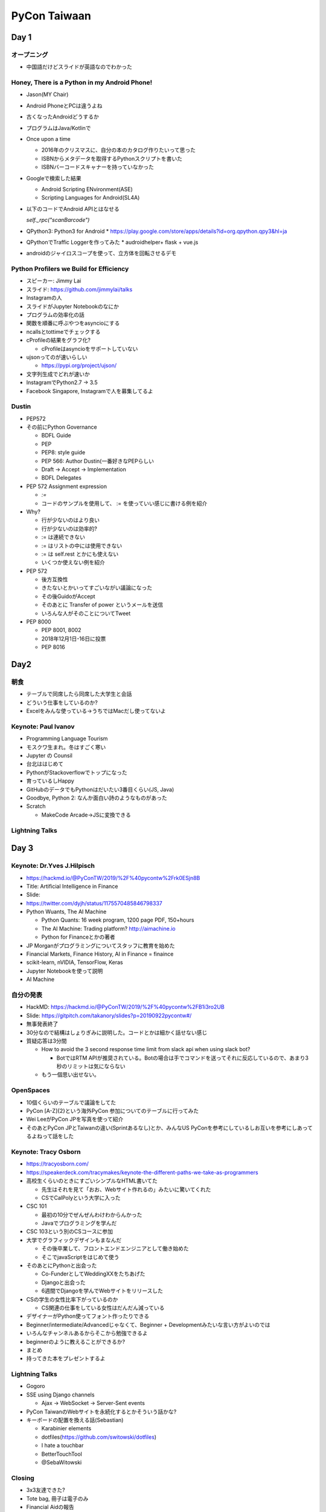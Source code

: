 ===============
 PyCon Taiwaan
===============

Day 1
=====

オープニング
------------
* 中国語だけどスライドが英語なのでわかった

Honey, There is a Python in my Android Phone!
---------------------------------------------
* Jason(MY Chair)
* Android PhoneとPCは違うよね
* 古くなったAndroidどうするか
* プログラムはJava/Kotlinで
* Once upon a time  

  * 2016年のクリスマスに、自分の本のカタログ作りたいって思った
  * ISBNからメタデータを取得するPythonスクリプトを書いた
  * ISBNバーコードスキャナーを持っていなかった
* Googleで検索した結果

  * Android Scripting ENvironment(ASE)
  * Scripting Languages for Android(SL4A)
* 以下のコードでAndroid APIとはなせる

  `self._rpc("scanBarcode")`
* QPython3: Python3 for Android
  * https://play.google.com/store/apps/details?id=org.qpython.qpy3&hl=ja
* QPythonでTraffic Loggerを作ってみた
  * audroidhelper+ flask + vue.js
* androidのジャイロスコープを使って、立方体を回転させるデモ

Python Profilers we Build for Efficiency
----------------------------------------
* スピーカー: Jimmy Lai
* スライド: https://github.com/jimmylai/talks  
* Instagramの人
* スライドがJupyter Notebookのなにか
* プログラムの効率化の話
* 関数を順番に呼ぶやつをasyncioにする
* ncallsとtottimeでチェックする
* cProfileの結果をグラフ化?

  * cProfileはasyncioをサポートしていない
* ujsonってのが速いらしい

  * https://pypi.org/project/ujson/
* 文字列生成でどれが速いか
* InstagramでPython2.7 -> 3.5
* Facebook Singapore, Instagramで人を募集してるよ

Dustin
------
* PEP572
* その前にPython Governance

  * BDFL Guide
  * PEP
  * PEP8: style guide
  * PEP 566: Author Dustin(一番好きなPEPらしい
  * Draft -> Accept -> Implementation
  * BDFL Delegates
* PEP 572 Assignment expression

  * `:=`
  * コードのサンプルを使用して、 := を使っていい感じに書ける例を紹介
* Why?

  * 行が少ないのはより良い
  * 行が少ないのは効率的?
  * := は連続できない
  * := はリストの中には使用できない
  * := は self.rest とかにも使えない
  * いくつか使えない例を紹介
* PEP 572

  * 後方互換性
  * きたないとかいってすごいながい議論になった
  * その後GuidoがAccept
  * そのあとに Transfer of power というメールを送信
  * いろんな人がそのことについてTweet
* PEP 8000

  * PEP 8001, 8002
  * 2018年12月1日-16日に投票
  * PEP 8016

Day2
====

朝食
----
* テーブルで同席したら同席した大学生と会話
* どういう仕事をしているのか?
* Excelをみんな使っている→うちではMacだし使ってないよ

Keynote: Paul Ivanov
--------------------
* Programming Language Tourism
* モスクワ生まれ。冬はすごく寒い
* Jupyter の Counsil
* 台北ははじめて
* PythonがStackoverflowでトップになった
* 育っているしHappy
* GitHubのデータでもPythonはだいたい3番目くらい(JS, Java)
* Goodbye, Python 2: なんか面白い詩のようなものがあった
* Scratch

  * MakeCode Arcade→JSに変換できる

Lightning Talks
---------------

Day 3
=====

Keynote: Dr.Yves J.Hilpisch
---------------------------
* https://hackmd.io/@PyConTW/2019/%2F%40pycontw%2Frk0ESjn8B
* Title: Artificial Intelligence in Finance
* Slide:
* https://twitter.com/dyjh/status/1175570485846798337
* Python Wuants, The AI Machine

  * Python Quants: 16 week program, 1200 page PDF, 150+hours
  * The AI Machine: Trading platform? http://aimachine.io
  * Python for Financeとかの著者
* JP Morganがプログラミングについてスタッフに教育を始めた
* Financial Markets, Finance History, AI in Finance = finaince
* scikit-learn, nVIDIA, TensorFlow, Keras
* Jupyter Notebookを使って説明
* AI Machine

自分の発表
----------
* HackMD: https://hackmd.io/@PyConTW/2019/%2F%40pycontw%2FB1i3ro2UB
* Slide: https://gitpitch.com/takanory/slides?p=20190922pycontw#/
* 無事発表終了
* 30分なので結構はしょりぎみに説明した。コードとかは細かく話せない感じ
* 質疑応答は3分間

  * How to avoid the 3 second response time limit from slack api when using slack bot?

    * BotではRTM APIが推奨されている。Botの場合は手でコマンドを送ってそれに反応しているので、あまり3秒のリミットは気にならない
  * もう一個思い出せない。

OpenSpaces
----------
* 10個くらいのテーブルで議論をしてた
* PyCon [A-Z]{2}という海外PyCon 参加についてのテーブルに行ってみた
* Wei LeeがPyCon JPを写真を使って紹介
* そのあとPyCon JPとTaiwanの違い(Sprintあるなし)とか、みんなUS PyConを参考にしているしお互いを参考にしあってるよねって話をした

Keynote: Tracy Osborn
---------------------
* https://tracyosborn.com/
* https://speakerdeck.com/tracymakes/keynote-the-different-paths-we-take-as-programmers
* 高校生くらいのときにすごいシンプルなHTML書いてた

  * 先生はそれを見て「おお、Webサイト作れるの」みたいに驚いてくれた
  * CSでCalPolyという大学に入った
* CSC 101

  * 最初の10分でぜんぜんわけわからんかった
  * Javaでプログラミングを学んだ
* CSC 103という別のCSコースに参加
* 大学でグラフィックデザインもまなんだ

  * その後卒業して、フロントエンドエンジニアとして働き始めた
  * そこでjavaScriptをはじめて使う
* そのあとにPythonと出会った

  * Co-FunderとしてWeddingXXをたちあげた
  * Djangoと出会った
  * 6週間でDjangoを学んでWebサイトをリリースした
* CSの学生の女性比率下がっているのか

  * CS関連の仕事をしている女性はだんだん減っている
* デザイナーがPython使ってフォント作ったりできる
* Beginner/intermediate/Advancedじゃなくて、Beginner + Developmentみたいな言い方がよいのでは
* いろんなチャンネルあるからそこから勉強できるよ
* beginnerのように教えることができるか?  
* まとめ
* 持ってきた本をプレゼントするよ

Lightning Talks
---------------
* Gogoro
* SSE using Django channels

  * Ajax -> WebSocket -> Server-Sent events
* PyCon TaiwanのWebサイトを永続化するとかそういう話かな?
* キーボードの配置を換える話(Sebastian)

  * Karabinier elements
  * dotfiles(https://github.com/switowski/dotfiles)
  * I hate a touchbar
  * BetterTouchTool
  * @SebaWitowski

Closing
-------
* 3x3友達できた?
* Tote bag, 冊子は電子のみ
* Financial Aidの報告
* 地図の引用
* スポンサー、そしてPSFの紹介

うちあげParty
-------------
* タイ料理

ビール
------
* 日本人1人+台湾人6人
* すてきなロケーション

